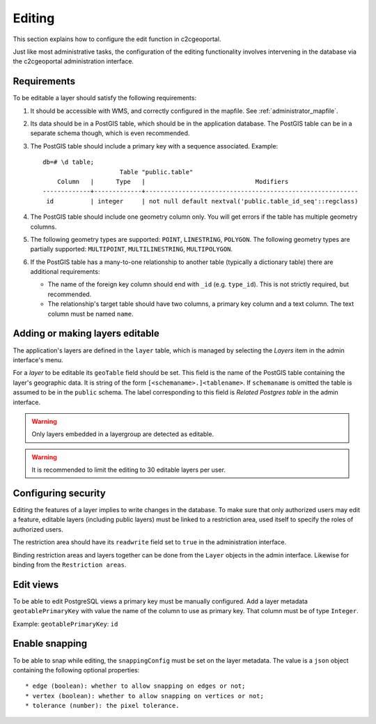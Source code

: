 .. _administrator_editing:

Editing
=======

This section explains how to configure the edit function in c2cgeoportal.

Just like most administrative tasks, the configuration of the editing functionality involves intervening
in the database via the c2cgeoportal administration interface.

Requirements
------------

To be editable a layer should satisfy the following requirements:

1. It should be accessible with WMS, and correctly configured in the
   mapfile. See :ref:`administrator_mapfile`.
2. Its data should be in a PostGIS table, which should be in the
   application database. The PostGIS table can be in a separate
   schema though, which is even recommended.
3. The PostGIS table should include a primary key with a sequence
   associated. Example::

       db=# \d table;
                            Table "public.table"
           Column   |      Type   |                              Modifiers
       -------------+-------------+----------------------------------------------------------
        id          | integer     | not null default nextval('public.table_id_seq'::regclass)

4. The PostGIS table should include one geometry column only. You
   will get errors if the table has multiple geometry columns.

5. The following geometry types are supported: ``POINT``, ``LINESTRING``, ``POLYGON``.
   The following geometry types are partially supported:
   ``MULTIPOINT``, ``MULTILINESTRING``, ``MULTIPOLYGON``.

6. If the PostGIS table has a many-to-one relationship to another table
   (typically a dictionary table) there are additional requirements:

   * The name of the foreign key column should end with ``_id`` (e.g.
     ``type_id``). This is not strictly required, but recommended.
   * The relationship's target table should have two columns, a
     primary key column and a text column. The text column must
     be named ``name``.

.. _administrator_editing_editable:

Adding or making layers editable
--------------------------------

The application's layers are defined in the ``layer`` table, which is managed
by selecting the *Layers* item in the admin interface's menu.

For a *layer* to be editable its ``geoTable`` field should be set. This field
is the name of the PostGIS table containing the layer's geographic data.  It is
string of the form ``[<schemaname>.]<tablename>``.  If ``schemaname`` is
omitted the table is assumed to be in the ``public`` schema.  The label
corresponding to this field is *Related Postgres table* in the admin interface.

.. warning::

    Only layers embedded in a layergroup are detected as editable.

.. warning::

    It is recommended to limit the editing to 30 editable layers per user.


Configuring security
--------------------

Editing the features of a layer implies to write changes in the database. To make
sure that only authorized users may edit a feature, editable layers (including
public layers) must be linked to a restriction area, used itself to specify the
roles of authorized users.

The restriction area should have its ``readwrite`` field set to ``true`` in the
administration interface.

Binding restriction areas and layers together can be done from the ``Layer`` objects in the admin interface.
Likewise for binding from the ``Restriction areas``.

Edit views
----------

To be able to edit PostgreSQL views a primary key must be manually configured.
Add a layer metadata ``geotablePrimaryKey`` with value the name of the column to use as primary key.
That column must be of type ``Integer``.

Example: ``geotablePrimaryKey``: ``id``

Enable snapping
---------------

To be able to snap while editing, the ``snappingConfig`` must be set on the layer metadata.
The value is a ``json`` object containing the following optional properties::

    * edge (boolean): whether to allow snapping on edges or not;
    * vertex (boolean): whether to allow snapping on vertices or not;
    * tolerance (number): the pixel tolerance.
